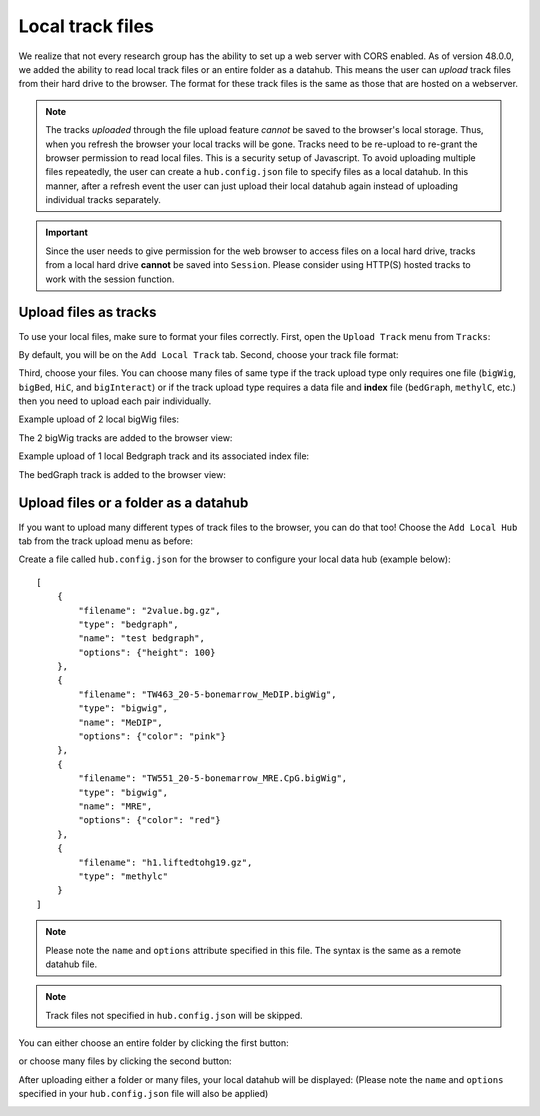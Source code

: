 Local track files
=================

We realize that not every research group has the ability to set up a web server with CORS enabled. As of version 48.0.0,
we added the ability to read local track files or an entire folder as a datahub. This means the user can *upload* track files
from their hard drive to the browser. The format for these track files is the same as those that are hosted on a webserver.

.. note:: The tracks *uploaded* through the file upload feature *cannot* be saved to the browser's local
          storage. Thus, when you refresh the browser your local tracks will be gone. Tracks need to be
          re-upload to re-grant the browser permission to read  local files.
          This is a security setup of Javascript. To avoid uploading multiple files repeatedly, the user can create
          a ``hub.config.json`` file to specify files as a local datahub. In this manner, after a refresh event the user
          can just upload their local datahub again instead of uploading individual tracks separately.

.. important:: Since the user needs to give permission for the web browser to access
               files on a local hard drive, tracks from a local hard drive **cannot** be saved
               into ``Session``. Please consider using HTTP(S) hosted tracks to work with the session function.

Upload files as tracks
----------------------

To use your local files, make sure to format your files correctly. First, open the ``Upload Track``
menu from ``Tracks``:

.. image:: _static/upload1.png

By default, you will be on the ``Add Local Track`` tab. Second, choose your track file format:

.. image:: _static/upload2.png

Third, choose your files. You can choose many files of same type if the track upload type only requires one
file (``bigWig``, ``bigBed``, ``HiC``, and ``bigInteract``) or if the track upload type requires a data
file and **index** file (``bedGraph``, ``methylC``, etc.) then you need to upload each pair individually.

.. image:: _static/upload3.png

Example upload of 2 local bigWig files:

.. image:: _static/upload4.png

The 2 bigWig tracks are added to the browser view:

.. image:: _static/upload5.png

Example upload of 1 local Bedgraph track and its associated index file:

.. image:: _static/upload6.png

The bedGraph track is added to the browser view:

.. image:: _static/upload7.png

Upload files or a folder as a datahub
-------------------------------------

If you want to upload many different types of track files to the browser, you can do that too!
Choose the ``Add Local Hub`` tab from the track upload menu as before:

.. image:: _static/upload8.png

Create a file called ``hub.config.json`` for the browser to configure your local data hub (example below)::

    [
        {
            "filename": "2value.bg.gz",
            "type": "bedgraph",
            "name": "test bedgraph",
            "options": {"height": 100}
        },
        {
            "filename": "TW463_20-5-bonemarrow_MeDIP.bigWig",
            "type": "bigwig",
            "name": "MeDIP",
            "options": {"color": "pink"}
        },
        {
            "filename": "TW551_20-5-bonemarrow_MRE.CpG.bigWig",
            "type": "bigwig",
            "name": "MRE",
            "options": {"color": "red"}
        },
        {
            "filename": "h1.liftedtohg19.gz",
            "type": "methylc"
        }
    ]

.. note:: Please note the ``name`` and ``options`` attribute specified in this file. The syntax is the same as a remote datahub file.

.. note:: Track files not specified in ``hub.config.json`` will be skipped.

You can either choose an entire folder by clicking the first button:

.. image:: _static/upload9.png

or choose many files by clicking the second button:

.. image:: _static/upload10.png

After uploading either a folder or many files, your local datahub will be displayed: (Please note the ``name``
and ``options`` specified in your ``hub.config.json`` file will also be applied)

.. image:: _static/upload11.png
